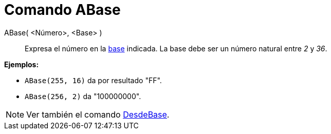 = Comando ABase
:page-en: commands/ToBase
ifdef::env-github[:imagesdir: /es/modules/ROOT/assets/images]

ABase( <Número>, <Base> )::
  Expresa el número en la https://es.wikipedia.org/Base_(aritm%C3%A9tica)[base] indicada. La base debe ser un
  número natural entre _2_ y _36_.

[EXAMPLE]
====

*Ejemplos:*

* `++ABase(255, 16)++` da por resultado "FF".
* `++ABase(256, 2)++` da "100000000".

====

[NOTE]
====

Ver también el comando xref:/commands/DesdeBase.adoc[DesdeBase].

====
